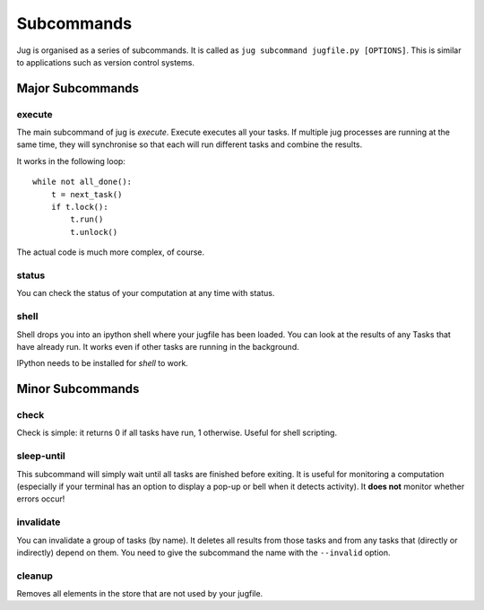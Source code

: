 ===========
Subcommands
===========

Jug is organised as a series of subcommands. It is called as ``jug subcommand
jugfile.py [OPTIONS]``. This is similar to applications such as version control
systems.


Major Subcommands
-----------------

execute
~~~~~~~

The main subcommand of jug is `execute`. Execute executes all your tasks. If
multiple jug processes are running at the same time, they will synchronise so
that each will run different tasks and combine the results.

It works in the following loop::

    while not all_done():
        t = next_task()
        if t.lock():
            t.run()
            t.unlock()

The actual code is much more complex, of course.

status
~~~~~~

You can check the status of your computation at any time with status.

shell
~~~~~

Shell drops you into an ipython shell where your jugfile has been loaded. You
can look at the results of any Tasks that have already run. It works even if
other tasks are running in the background.

IPython needs to be installed for `shell` to work.


Minor Subcommands
-----------------

check
~~~~~

Check is simple: it returns 0 if all tasks have run, 1 otherwise. Useful for
shell scripting.

sleep-until
~~~~~~~~~~~

This subcommand will simply wait until all tasks are finished before exiting.
It is useful for monitoring a computation (especially if your terminal has an
option to display a pop-up or bell when it detects activity). It **does not**
monitor whether errors occur!

invalidate
~~~~~~~~~~

You can invalidate a group of tasks (by name). It deletes all results from
those tasks and from any tasks that (directly or indirectly) depend on them.
You need to give the subcommand the name with the ``--invalid`` option.

cleanup
~~~~~~~

Removes all elements in the store that are not used by your jugfile.

